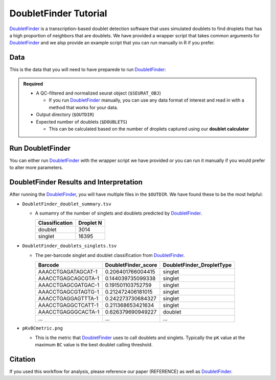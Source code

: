 .. _DoubletFinder-docs:

DoubletFinder Tutorial
===========================

.. _DoubletFinder: https://github.com/chris-mcginnis-ucsf/DoubletFinder

DoubletFinder_ is a transcription-based doublet detection software that uses simulated doublets to find droplets that has a high proportion of neighbors that are doublets.
We have provided a wrapper script that takes common arguments for DoubletFinder_ and we alsp provide an example script that you can run manually in R if you prefer.



Data
----
This is the data that you will need to have preparede to run DoubletFinder_:

.. admonition:: Required
  :class: important

  - A QC-filtered and normalized seurat object (``$SEURAT_OBJ``)

    - If you run DoubletFinder_ manually, you can use any data format of interest and read in with a method that works for your data.

  - Output directory (``$OUTDIR``)

  - Expected number of doublets (``$DOUBLETS``)

    - This can be calculated based on the number of droplets captured using our **doublet calculator**





Run DoubletFinder
------------------
You can either run DoubletFinder_ with the wrapper script we have provided or you can run it manually if you would prefer to alter more parameters.

.. tabs::

  .. tab:: With Wrapper Script


    .. code-block:: bash

      singularity exec image.sif Rscript DoubletFinder.R -o $OUTDIR -s $SEURAT_OBJ -c TRUE -d $DOUBLETS

    You can provide many other parameters as well which can be seen from running a help request:

    .. code-block:: bash

      Rscript DoubletFinder.R -h


      usage: DoubletFinder.R [-h] -o OUT -s SEURAT_OBJECT -c SCT -d DOUBLET_NUMBER                       [-p PCS] [-n PN]a@brenner-fpoptional arguments:  -h, --help            show this help message and exit
        -o OUT, --out OUT     The output directory where results will be saved
        -s SEURAT_OBJECT, --seurat_object SEURAT_OBJECT
                              A QC, normalized seurat object with
                              classificaitons/clusters as Idents().
        -c SCT, --sct SCT     Whether sctransform was used for normalization.
        -d DOUBLET_NUMBER, --doublet_number DOUBLET_NUMBER
                              Number of expected doublets based on droplets
                              captured.
        -p PCS, --PCs PCS     Number of PCs to use for 'doubletFinder_v3' function.
        -n PN, --pN PN        Number of doublets to simulate as a proportion of the
                              pool size.


  .. tab:: Run in R

    First, you will have to start R.
    We have built R and all the required software to run DoubletFinder_ into the singularity image so you can run it directly from the image.

    .. code-block:: bash

      singularity exec image.sif R

    That will open R in your terminal.
    Next, you can load all the libraries and run DoubletFinder_.


    .. code-block:: R

      .libPaths("/usr/local/lib/R/site-library") ### This is required so that R uses the libraries loaded in the image and not any local libraries
      library(Seurat)
      library(ggplot2)
      library(DoubletFinder)
      library(dplyr)
      library(tidyr)
      library(tidyverse)

      ## Set up parameters ##
      out <- "/path/to/doubletfinder/outdir"
      seurat_object <- "/path/to/preprocessed/seurat_object.rds"
      doublet_number <- 3200

      ## make sure the directory exists ###
      dir.create(out, recursive = TRUE)

      ## Add max future globals size for large pools
      options(future.globals.maxSize=(850*1024^2))

      ### Read in the data
      seurat <- readRDS(seurat_object)


      ## pK Identification (no ground-truth) ---------------------------------------------------------------------------------------
      sweep.res.list <- paramSweep_v3(seurat, PCs = 1:10, sct = TRUE)
      sweep.stats <- summarizeSweep(sweep.res.list, GT = FALSE)
      bcmvn <- find.pK(sweep.stats)
      plot <- ggplot(bcmvn, aes(pK, BCmetric)) +
          geom_point()
      ggsave(plot, filename = paste0(out,"/pKvBCmetric.png"))

      ## Homotypic Doublet Proportion Estimate -------------------------------------------------------------------------------------
      annotations <- Idents(seurat)
      homotypic.prop <- modelHomotypic(annotations)
      nExp_poi <- doublet_number
      print(paste0("Expected number of doublets: ", doublet_number))
      nExp_poi.adj <- round(doublet_number*(1-homotypic.prop))

      ## Run DoubletFinder with varying classification stringencies ----------------------------------------------------------------
      seurat <- doubletFinder_v3(seurat, PCs = 1:10, pN = 10, pK = as.numeric(as.character(bcmvn$pK[which(bcmvn$BCmetric == max(bcmvn$BCmetric))])), nExp = nExp_poi.adj, reuse.pANN = FALSE, sct = TRUE)
      doublets <- as.data.frame(cbind(colnames(seurat), seurat@meta.data[,grepl(paste0("pANN_0.25_",as.numeric(as.character(bcmvn$pK[which(bcmvn$BCmetric == max(bcmvn$BCmetric))]))), colnames(seurat@meta.data))], seurat@meta.data[,grepl(paste0("DF.classifications_0.25_",as.numeric(as.character(bcmvn$pK[which(bcmvn$BCmetric == max(bcmvn$BCmetric))]))), colnames(seurat@meta.data))]))
      colnames(doublets) <-  c("Barcode","DoubletFinder_score","DoubletFinder_DropletType")
      doublets$DoubletFinder_DropletType <- gsub("Singlet","singlet",doublets$DoubletFinder_DropletType) %>% gsub("Doublet","doublet",.)

      write_delim(doublets, path = paste0(out,"/DoubletFinder_doublets_singlets.tsv"), delim = "\t")

      ### Calculate number of doublets and singlets ###
      summary <- as.data.frame(table(doublets$DoubletFinder_DropletType))
      colnames(summary) <- c("Classification", "Droplet N")
      write_delim(summary, paste0(out,"/DoubletFinder_doublet_summary.tsv"), "\t")



DoubletFinder Results and Interpretation
----------------------------------------
After running the DoubletFinder_, you will have multiple files in the ``$OUTDIR``.
We have found these to be the most helpful:

- ``DoubletFinder_doublet_summary.tsv``

  - A sumamry of the number of singlets and doublets predicted by DoubletFinder_.

    +----------------+-----------+
    | Classification | Droplet N |
    +================+===========+
    | doublet        | 3014      |
    +----------------+-----------+
    | singlet        | 16395     |
    +----------------+-----------+

- ``DoubletFinder_doublets_singlets.tsv``

  - The per-barcode singlet and doublet classification from DoubletFinder_.

    +------------------------+-------------------------+-------------------------+
    | Barcode                | DoubletFinder_score     |DoubletFinder_DropletType|
    +========================+=========================+=========================+
    | AAACCTGAGATAGCAT-1     | 0.206401766004415       |singlet                  |
    +------------------------+-------------------------+-------------------------+
    | AAACCTGAGCAGCGTA-1     | 0.144039735099338       |singlet                  |
    +------------------------+-------------------------+-------------------------+
    | AAACCTGAGCGATGAC-1     | 0.191501103752759       |singlet                  |
    +------------------------+-------------------------+-------------------------+
    | AAACCTGAGCGTAGTG-1     | 0.212472406181015       |singlet                  |
    +------------------------+-------------------------+-------------------------+
    | AAACCTGAGGAGTTTA-1     | 0.242273730684327       |singlet                  |
    +------------------------+-------------------------+-------------------------+
    | AAACCTGAGGCTCATT-1     | 0.211368653421634       |singlet                  |
    +------------------------+-------------------------+-------------------------+
    | AAACCTGAGGGCACTA-1     | 0.626379690949227       |doublet                  |
    +------------------------+-------------------------+-------------------------+
    | ...                    | ...                     |...                      |
    +------------------------+-------------------------+-------------------------+

- ``pKvBCmetric.png``

  - This is the metric that DoubletFinder_ uses to call doublets and singlets. Typically the ``pK`` value at the maximum ``BC`` value is the best doublet calling threshold.
  
    .. figure:: _figures/pKvBCmetric.png


Citation
--------
If you used this workflow for analysis, please reference our paper (REFERENCE) as well as `DoubletFinder <https://www.sciencedirect.com/science/article/pii/S2405471219300730>`__.